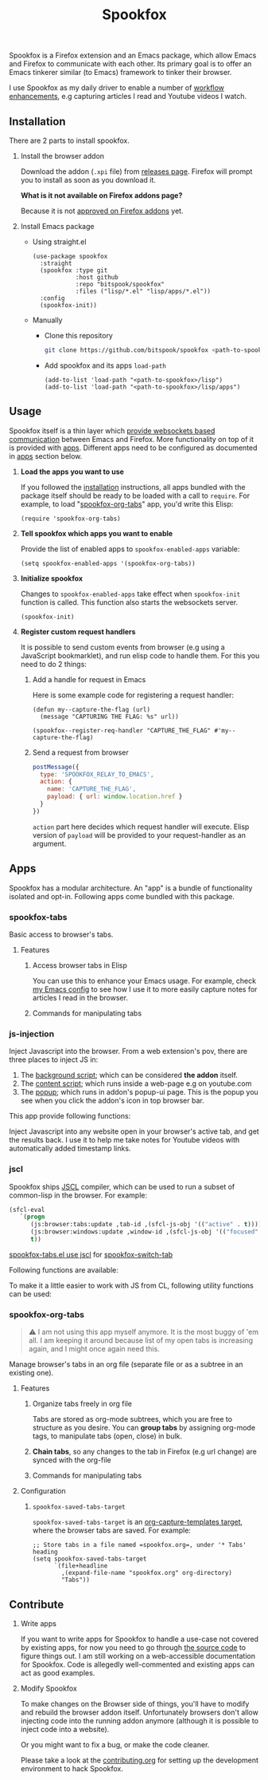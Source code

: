 #+title: Spookfox
#+tagline: Tinkerer's bridge between Emacs and Firefox
#+id: spookfox
#+source_code: https://github.com/bitspook/spookfox
#+issue_tracker: https://github.com/bitspook/spookfox/issues
#+languages: ["Emacs Lisp", "TypeScript", "Nix"]
#+updated_at: [2023-02-28 Tue]

#+name: oracle-spec
#+begin_src lisp :exports none
  (("an explorer"
    ("see it all" (:show :all))
    ("know more about Spookfox" (:show ("#explore"))))
   ("a developer"
    ("install Spookfox" (:show ("#outline-container-install")))
    ("use Spookfox" (:show ("#outline-container-use" "#outline-container-apps")))
    ("hack on Spookfox" (:show ("#outline-container-contribute")))))
#+end_src

#+name: saunf-claims
#+begin_src elisp :exports none
  (defun spookfox-uses-websockets ()
    (error "Not implemented."))

  (defun spookfox-has-linked-org-tabs-app ()
    (error "Not implemented."))

  (add-to-list '*saunf-claims* #'spookfox-uses-websockets)
  (add-to-list '*saunf-claims* #'spookfox-has-linked-org-tabs-app)
#+end_src

#+begin_src elisp :exports results :results none
  (defun spook--command-docs (file)
    "Return documentaiton for commands exported in FILE.
  A command is an `interactive' emacs-lisp function."
    (let  ((symbols (let ((file (expand-file-name file)))
                      (load-file file)
                      (alist-get file load-history nil nil 'equal)))
           (docs))
      (dolist (sym symbols)
        (when-let (((consp sym))
                   (func (cdr sym))
                   ((commandp func)))
          (push
           (format "- =%s=\n\n%s" func
                   (string-join
                    (mapcar
                     (lambda (s) (format "\t%s" s))
                     (string-lines (documentation func)))
                    "\n"))
           docs)))
      (string-join docs "\n")))

  (defmacro spook--func-doc (function-name)
    "Return documentation for FUNCTION-NAME.
    Returned string contain the function's name."
    `(format "- =%s=\n\n%s"
             (quote ,function-name)
             (string-replace
              "~/Documents/work/" ""
              (string-join
               (mapcar (lambda (s) (format "\t%s" s))
                       (string-lines (describe-function (function ,function-name))))
               "\n"))))
#+end_src

Spookfox is a Firefox extension and an Emacs package, which allow Emacs and
Firefox to communicate with each other. Its primary goal is to offer an Emacs
tinkerer similar (to Emacs) framework to tinker their browser.

I use Spookfox as my daily driver to enable a number of [[https://github.com/bitspook/spookmax.d][workflow enhancements]],
e.g capturing articles I read and Youtube videos I watch.

** Installation
:PROPERTIES:
:CUSTOM_ID: install
:ID:       33c615ac-a136-4766-9fd8-481e3149b43b
:END:

There are 2 parts to install spookfox.

1. Install the browser addon

   Download the addon (=.xpi= file) from [[https://github.com/bitspook/spookfox/releases/][releases page]]. Firefox will prompt you
   to install as soon as you download it.

   *What is it not available on Firefox addons page?*

   Because it is not [[https://addons.mozilla.org/en-US/firefox/addon/spookfox/][approved on Firefox addons]] yet.

2. Install Emacs package

   - Using straight.el

     #+begin_src elisp :eval never-export
       (use-package spookfox
         :straight
         (spookfox :type git
                   :host github
                   :repo "bitspook/spookfox"
                   :files ("lisp/*.el" "lisp/apps/*.el"))
         :config
         (spookfox-init))
     #+end_src

   - Manually

     - Clone this repository

       #+begin_src sh
         git clone https://github.com/bitspook/spookfox <path-to-spookfox>
       #+end_src

       #+RESULTS:

     - Add spookfox and its apps =load-path=

       #+begin_src elisp :eval never-export
         (add-to-list 'load-path "<path-to-spookfox>/lisp")
         (add-to-list 'load-path "<path-to-spookfox>/lisp/apps")
       #+end_src

** Usage
:PROPERTIES:
:CUSTOM_ID: use
:ID:       5242966e-58fb-4744-8349-c63773861934
:END:

Spookfox itself is a thin layer which [[saunf-claim:spookfox-uses-websockets][provide websockets based communication]]
between Emacs and Firefox. More functionality on top of it is provided with
[[id:7c11ffa6-701d-48a0-ac3c-b839fd210951][apps]]. Different apps need to be configured as documented in [[id:7c11ffa6-701d-48a0-ac3c-b839fd210951][apps]] section below.

1. *Load the apps you want to use*

   If you followed the [[#install][installation]] instructions, all apps bundled with the
   package itself should be ready to be loaded with a call to =require=. For
   example, to load "[[saunf-claim:spookfox-has-linked-org-tabs-app][spookfox-org-tabs]]" app, you'd write this Elisp:

   #+begin_src elisp :eval never-export
     (require 'spookfox-org-tabs)
   #+end_src

2. *Tell spookfox which apps you want to enable*

   Provide the list of enabled apps to =spookfox-enabled-apps= variable:

   #+begin_src elisp :eval never-export
     (setq spookfox-enabled-apps '(spookfox-org-tabs))
   #+end_src

3. *Initialize spookfox*

   Changes to =spookfox-enabled-apps= take effect when =spookfox-init= function
   is called. This function also starts the websockets server.

   #+begin_src elisp :eval never-export
     (spookfox-init)
   #+end_src

4. *Register custom request handlers*

   It is possible to send custom events from browser (e.g using a JavaScript
   bookmarklet), and run elisp code to handle them. For this you need to do 2
   things:

   1. Add a handle for request in Emacs

      Here is some example code for registering a request handler:

      #+begin_src elisp
        (defun my--capture-the-flag (url)
          (message "CAPTURING THE FLAG: %s" url))

        (spookfox--register-req-handler "CAPTURE_THE_FLAG" #'my--capture-the-flag)
      #+end_src

   2. Send a request from browser

      #+begin_src js
        postMessage({
          type: 'SPOOKFOX_RELAY_TO_EMACS',
          action: {
            name: 'CAPTURE_THE_FLAG',
            payload: { url: window.location.href }
          }
        })
      #+end_src

      =action= part here decides which request handler will execute. Elisp
      version of =payload= will be provided to your request-handler as an
      argument.

** Apps
:PROPERTIES:
:ID:       7c11ffa6-701d-48a0-ac3c-b839fd210951
:CUSTOM_ID: apps
:END:

Spookfox has a modular architecture. An "app" is a bundle of functionality
isolated and opt-in. Following apps come bundled with this package.

#+begin_export html
<style>[role=doc-toc] li { margin-left: 2rem; }</style>
#+end_export

#+TOC: headlines 2 local

*** spookfox-tabs

Basic access to browser's tabs.

**** Features

1. Access browser tabs in Elisp

   You can use this to enhance your Emacs usage. For example, check [[https://github.com/bitspook/spookmax.d/blob/aae6c47e5def0f2bc113f22931ec27c62b5365b6/readme.org?plain=1#L1647-L1664][my Emacs config]] to
   see how I use it to more easily capture notes for articles I read in the browser.

2. Commands for manipulating tabs

   #+name: Commands exported by spookfox-tabs
   #+begin_src elisp :exports results :results raw
     (spook--command-docs "~/Documents/work/spookfox/lisp/apps/spookfox-tabs.el")
   #+end_src

*** js-injection

Inject Javascript into the browser. From a web extension's pov, there are three
places to inject JS in:

1. The [[https://developer.mozilla.org/en-US/docs/Mozilla/Add-ons/WebExtensions/Background_scripts][background script]]; which can be considered *the addon* itself.
2. The [[https://developer.mozilla.org/en-US/docs/Mozilla/Add-ons/WebExtensions/Content_scripts][content script]]; which runs inside a web-page e.g on youtube.com
3. The [[https://developer.mozilla.org/en-US/docs/Mozilla/Add-ons/WebExtensions/user_interface/Popups][popup]]; which runs in addon's popup-ui page. This is the popup you see
   when you click the addon's icon in top browser bar.

This app provide following functions:

#+begin_src elisp :exports results :results raw
  (spook--func-doc spookfox-eval-js-in-active-tab)
#+end_src

  Inject Javascript into any website open in your browser's active tab, and get
  the results back. I use it to help me take notes for Youtube videos with
  automatically added timestamp links.

#+begin_src elisp :exports results :results raw
  (spook--func-doc spookfox-js-injection-eval)
#+end_src

*** jscl

Spookfox ships [[https://github.com/jscl-project/jscl][JSCL]] compiler, which can be used to run a subset of common-lisp
in the browser. For example:

#+begin_src emacs-lisp :exports code
  (sfcl-eval
     `(progn
        (js:browser:tabs:update ,tab-id ,(sfcl-js-obj '(("active" . t))))
        (js:browser:windows:update ,window-id ,(sfcl-js-obj '(("focused" . t))))
        t))
#+end_src

[[https://github.com/bitspook/spookfox/blob/fde29fcb95e1f7cfba52bcfa31417d3b2f6dbfb0/lisp/apps/spookfox-tabs.el#L66-L70][spookfox-tabs.el use jscl]] for [[https://github.com/bitspook/spookfox/blob/fde29fcb95e1f7cfba52bcfa31417d3b2f6dbfb0/lisp/apps/spookfox-tabs.el#L49][spookfox-switch-tab]]

Following functions are available:

#+begin_src elisp :exports results :results raw
  (spook--func-doc spookfox-jscl-eval)
#+end_src

To make it a little easier to work with JS from CL, following utility functions
can be used:

#+begin_src elisp :exports results :results raw
  (spook--func-doc spookfox-jscl-js-obj)
#+end_src

*** spookfox-org-tabs

#+begin_quote
⚠️ I am not using this app myself anymore. It is the most buggy of 'em all. I am
keeping it around because list of my open tabs is increasing again, and I might
once again need this.
#+end_quote

Manage browser's tabs in an org file (separate file or as a subtree in an
existing one).

**** Features

1. Organize tabs freely in org file

   Tabs are stored as org-mode subtrees, which you are free to structure as you
   desire. You can *group tabs* by assigning org-mode tags, to manipulate tabs
   (open, close) in bulk.

2. *Chain tabs*, so any changes to the tab in Firefox (e.g url change) are
   synced with the org-file

3. Commands for manipulating tabs

   #+name: Exported Commands
   #+begin_src elisp :exports results :results raw
     (spook--command-docs "~/Documents/work/spookfox/lisp/apps/spookfox-org-tabs.el")
   #+end_src

**** Configuration

1. =spookfox-saved-tabs-target=

   =spookfox-saved-tabs-target= is an [[https://orgmode.org/manual/Template-elements.html][org-capture-templates target]], where the
   browser tabs are saved. For example:

   #+begin_src elisp :eval never-export
     ;; Store tabs in a file named =spookfox.org=, under '* Tabs' heading
     (setq spookfox-saved-tabs-target
           `(file+headline
             ,(expand-file-name "spookfox.org" org-directory)
             "Tabs"))
   #+end_src

** Contribute
:PROPERTIES:
:CUSTOM_ID: contribute
:END:

1. Write apps

   If you want to write apps for Spookfox to handle a use-case not covered by
   existing apps, for now you need to go through [[https://github.com/bitspook/spookfox][the source code]] to figure
   things out. I am still working on a web-accessible documentation for
   Spookfox. Code is allegedly well-commented and existing apps can act as good
   examples.

2. Modify Spookfox

   To make changes on the Browser side of things, you'll have to modify and
   rebuild the browser addon itself. Unfortunately browsers don't allow
   injecting code into the running addon anymore (although it is possible to
   inject code into a website).

   Or you might want to fix a bug, or make the code cleaner.

   Please take a look at the [[https://github.com/bitspook/spookfox/blob/master/contributing.org][contributing.org]] for setting up the development
   environment to hack Spookfox.
